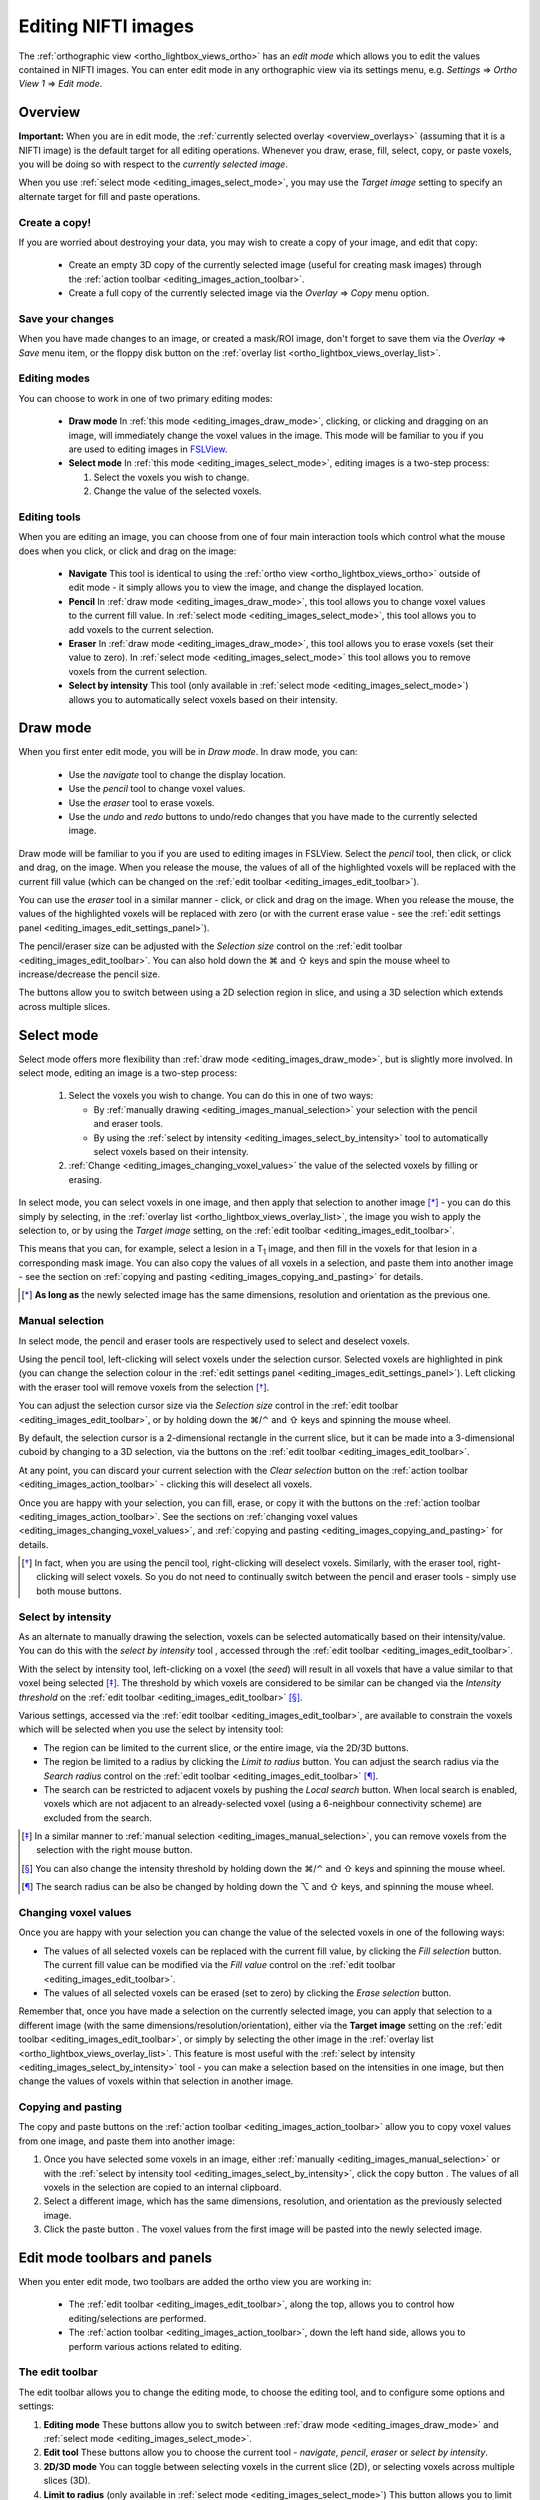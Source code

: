 .. |command_key| unicode:: U+2318
.. |shift_key|   unicode:: U+21E7
.. |control_key| unicode:: U+2303
.. |alt_key|     unicode:: U+2325 
.. |right_arrow| unicode:: U+21D2



.. |draw_mode_button|            image:: images/editing_images_draw_mode_button.png
.. |select_mode_button|          image:: images/editing_images_select_mode_button.png
.. |navigate_button|             image:: images/editing_images_navigate_button.png
.. |pencil_button|               image:: images/editing_images_pencil_button.png
.. |eraser_button|               image:: images/editing_images_eraser_button.png
.. |selint_button|               image:: images/editing_images_selint_button.png
.. |copy_button|                 image:: images/editing_images_copy_button.png
.. |undo_button|                 image:: images/editing_images_undo_button.png
.. |redo_button|                 image:: images/editing_images_redo_button.png
.. |edit_spanner_button|         image:: images/editing_images_edit_spanner_button.png 
                                        
.. |2D_3D_buttons|              image:: images/editing_images_2D_3D_buttons.png
.. |select_radius_button|       image:: images/editing_images_select_radius_button.png
.. |local_search_button|        image:: images/editing_images_local_search_button.png
.. |fill_selection_button|      image:: images/editing_images_fill_selection_button.png
.. |erase_selection_button|     image:: images/editing_images_erase_selection_button.png
.. |clear_selection_button|     image:: images/editing_images_clear_selection_button.png
.. |copy_selection_button|      image:: images/editing_images_copy_selection_button.png
.. |paste_selection_button|     image:: images/editing_images_paste_selection_button.png 

.. |floppy_disk_button|          image:: images/editing_images_floppy_disk_button.png


.. _editing_images:

====================
Editing NIFTI images
====================


The :ref:`orthographic view <ortho_lightbox_views_ortho>` has an *edit mode*
which allows you to edit the values contained in NIFTI images.  You can enter
edit mode in any orthographic view via its settings menu, e.g. *Settings*
|right_arrow| *Ortho View 1* |right_arrow| *Edit mode*.

.. image:: images/editing_images_edit_mode_menu.png
   :align: center
   :width: 70%


Overview
========



**Important:** When you are in edit mode, the :ref:`currently selected overlay
<overview_overlays>` (assuming that it is a NIFTI image) is the default target
for all editing operations. Whenever you draw, erase, fill, select, copy, or
paste voxels, you will be doing so with respect to the *currently selected
image*.


When you use :ref:`select mode <editing_images_select_mode>`, you may use the
*Target image* setting to specify an alternate target for fill and paste
operations.


Create a copy!
--------------


If you are worried about destroying your data, you may wish to create a copy
of your image, and edit that copy:

 - |copy_button| Create an empty 3D copy of the currently selected image
   (useful for creating mask images) through the :ref:`action toolbar
   <editing_images_action_toolbar>`.
 
 - Create a full copy of the currently selected image via the *Overlay*
   |right_arrow| *Copy* menu option.


Save your changes
-----------------


When you have made changes to an image, or created a mask/ROI image, don't
forget to save them via the *Overlay* |right_arrow| *Save* menu item, or the
floppy disk button |floppy_disk_button| on the :ref:`overlay list
<ortho_lightbox_views_overlay_list>`.


Editing modes
-------------

You can choose to work in one of two primary editing modes:

 - |draw_mode_button| **Draw mode** In :ref:`this mode <editing_images_draw_mode>`,
   clicking, or clicking and dragging on an image, will immediately change the
   voxel values in the image. This mode will be familiar to you if you are
   used to editing images in `FSLView
   <http://fsl.fmrib.ox.ac.uk/fsl/fslview/>`_.

 - |select_mode_button| **Select mode** In :ref:`this mode
   <editing_images_select_mode>`, editing images is a two-step process:

   1. Select the voxels you wish to change. 
 
   2. Change the value of the selected voxels.


Editing tools
-------------


When you are editing an image, you can choose from one of four main
interaction tools which control what the mouse does when you click, or click
and drag on the image:

 - |navigate_button| **Navigate** This tool is identical to using the
   :ref:`ortho view <ortho_lightbox_views_ortho>` outside of edit mode - it
   simply allows you to view the image, and change the displayed location.
   
 - |pencil_button| **Pencil** In :ref:`draw mode <editing_images_draw_mode>`,
   this tool allows you to change voxel values to the current fill value. In
   :ref:`select mode <editing_images_select_mode>`, this tool allows you to
   add voxels to the current selection.
   
 - |eraser_button| **Eraser** In :ref:`draw mode <editing_images_draw_mode>`,
   this tool allows you to erase voxels (set their value to zero). In
   :ref:`select mode <editing_images_select_mode>` this tool allows you to
   remove voxels from the current selection.
   
 - |selint_button| **Select by intensity** This tool (only available in
   :ref:`select mode <editing_images_select_mode>`) allows you to
   automatically select voxels based on their intensity.


.. _editing_images_draw_mode:

Draw mode
=========


|draw_mode_button| When you first enter edit mode, you will be in *Draw
mode*. In draw mode, you can:

 - |navigate_button| Use the *navigate* tool to change the display location.
   
 - |pencil_button| Use the *pencil* tool to change voxel values.
   
 - |eraser_button| Use the *eraser* tool to erase voxels.

 - |undo_button| |redo_button| Use the *undo* and *redo* buttons to undo/redo
   changes that you have made to the currently selected image.


Draw mode will be familiar to you if you are used to editing images in
FSLView. Select the *pencil* tool, then click, or click and drag, on the
image. When you release the mouse, the values of all of the highlighted voxels
will be replaced with the current fill value (which can be changed on the
:ref:`edit toolbar <editing_images_edit_toolbar>`).


You can use the *eraser* tool in a similar manner - click, or click and drag
on the image. When you release the mouse, the values of the highlighted voxels
will be replaced with zero (or with the current erase value - see the
:ref:`edit settings panel <editing_images_edit_settings_panel>`).


The pencil/eraser size can be adjusted with the *Selection size* control on
the :ref:`edit toolbar <editing_images_edit_toolbar>`. You can also hold down
the |command_key| and |shift_key| keys and spin the mouse wheel to
increase/decrease the pencil size.


The |2D_3D_buttons| buttons allow you to switch between using a 2D selection
region in slice, and using a 3D selection which extends across multiple
slices.


.. _editing_images_select_mode:

Select mode
===========


|select_mode_button| Select mode offers more flexibility than :ref:`draw mode
<editing_images_draw_mode>`, but is slightly more involved. In select mode,
editing an image is a two-step process:
   
   1. Select the voxels you wish to change. You can do this in one of two ways:
 
      - By :ref:`manually drawing <editing_images_manual_selection>` your
        selection with the pencil |pencil_button| and eraser |eraser_button|
        tools.

      - By using the :ref:`select by intensity
        <editing_images_select_by_intensity>` tool |selint_button| to
        automatically select voxels based on their intensity.
 
   2. :ref:`Change <editing_images_changing_voxel_values>` the value of the
      selected voxels by filling or erasing.


In select mode, you can select voxels in one image, and then apply that
selection to another image [*]_ - you can do this simply by selecting, in the
:ref:`overlay list <ortho_lightbox_views_overlay_list>`, the image you wish to
apply the selection to, or by using the *Target image* setting, on the
:ref:`edit toolbar <editing_images_edit_toolbar>`.


This means that you can, for example, select a lesion in a T\ :sub:`1` image,
and then fill in the voxels for that lesion in a corresponding mask image.
You can also copy the values of all voxels in a selection, and paste them into
another image - see the section on :ref:`copying and pasting
<editing_images_copying_and_pasting>` for details.


.. [*] **As long as** the newly selected image has the same dimensions, 
       resolution and orientation as the previous one.


.. _editing_images_manual_selection: 

Manual selection
----------------


In select mode, the pencil |pencil_button| and eraser |eraser_button|
tools are respectively used to select and deselect voxels. 


Using the pencil tool, left-clicking will select voxels under the selection
cursor. Selected voxels are highlighted in pink (you can change the selection
colour in the :ref:`edit settings panel
<editing_images_edit_settings_panel>`).  Left clicking with the eraser tool
will remove voxels from the selection [*]_.

       
You can adjust the selection cursor size via the *Selection size* control in
the :ref:`edit toolbar <editing_images_edit_toolbar>`, or by holding down the
|command_key|/|control_key| and |shift_key| keys and spinning the mouse wheel.


By default, the selection cursor is a 2-dimensional rectangle in the current
slice, but it can be made into a 3-dimensional cuboid by changing to a 3D
selection, via the |2D_3D_buttons| buttons on the :ref:`edit toolbar
<editing_images_edit_toolbar>`.


At any point, you can discard your current selection with the *Clear
selection* button |clear_selection_button| on the :ref:`action toolbar
<editing_images_action_toolbar>` - clicking this will deselect all voxels.


Once you are happy with your selection, you can fill, erase, or copy it with
the buttons on the :ref:`action toolbar <editing_images_action_toolbar>`.  See
the sections on :ref:`changing voxel values
<editing_images_changing_voxel_values>`, and :ref:`copying and pasting
<editing_images_copying_and_pasting>` for details.


.. [*] In fact, when you are using the pencil tool, right-clicking will
       deselect voxels. Similarly, with the eraser tool, right-clicking will
       select voxels. So you do not need to continually switch between the
       pencil and eraser tools - simply use both mouse buttons.


.. _editing_images_select_by_intensity:

Select by intensity
-------------------


As an alternate to manually drawing the selection, voxels can be selected
automatically based on their intensity/value. You can do this with the *select
by intensity* tool |selint_button|, accessed through the :ref:`edit toolbar
<editing_images_edit_toolbar>`.


With the select by intensity tool, left-clicking on a voxel (the *seed*) will
result in all voxels that have a value similar to that voxel being selected
[*]_.  The threshold by which voxels are considered to be similar can be
changed via the *Intensity threshold* on the :ref:`edit toolbar
<editing_images_edit_toolbar>` [*]_.


Various settings, accessed via the :ref:`edit toolbar
<editing_images_edit_toolbar>`, are available to constrain the voxels which
will be selected when you use the select by intensity tool:


- |2D_3D_buttons| The region can be limited to the current slice, or the
  entire image, via the 2D/3D buttons.


- |select_radius_button| The region be limited to a radius by clicking the
  *Limit to radius* button.  You can adjust the search radius via the
  *Search radius* control on the
  :ref:`edit toolbar <editing_images_edit_toolbar>` [*]_.


- |local_search_button| The search can be restricted to adjacent voxels by
  pushing the *Local search* button.  When local search is enabled, voxels
  which are not adjacent to an already-selected voxel (using a 6-neighbour
  connectivity scheme) are excluded from the search.


.. [*] In a similar manner to :ref:`manual selection
       <editing_images_manual_selection>`, you can remove voxels from the
       selection with the right mouse button.


.. [*] You can also change the intensity threshold by holding down the
       |command_key|/|control_key| and |shift_key| keys and spinning the mouse
       wheel.


.. [*] The search radius can be also be changed by holding down the |alt_key|
       and |shift_key| keys, and spinning the mouse wheel.


.. _editing_images_changing_voxel_values: 

Changing voxel values
---------------------


Once you are happy with your selection you can change the value of the
selected voxels in one of the following ways:


- |fill_selection_button| The values of all selected voxels can be replaced
  with the current fill value, by clicking the *Fill selection* button.               
  The current fill value can be modified via the *Fill value* control on the
  :ref:`edit toolbar <editing_images_edit_toolbar>`.

- |erase_selection_button| The values of all selected voxels can be erased
  (set to zero) by clicking the *Erase selection* button.


Remember that, once you have made a selection on the currently selected image,
you can apply that selection to a different image (with the same
dimensions/resolution/orientation), either via the **Target image** setting on
the :ref:`edit toolbar <editing_images_edit_toolbar>`, or simply by selecting
the other image in the :ref:`overlay list
<ortho_lightbox_views_overlay_list>`. This feature is most useful with the
:ref:`select by intensity <editing_images_select_by_intensity>` tool - you can
make a selection based on the intensities in one image, but then change the
values of voxels within that selection in another image.


.. _editing_images_copying_and_pasting:

Copying and pasting
-------------------


The copy |copy_selection_button| and paste |paste_selection_button| buttons on
the :ref:`action toolbar <editing_images_action_toolbar>` allow you to copy
voxel values from one image, and paste them into another image:

1. Once you have selected some voxels in an image, either :ref:`manually
   <editing_images_manual_selection>` or with the :ref:`select by intensity
   tool <editing_images_select_by_intensity>`, click the copy button
   |copy_selection_button|. The values of all voxels in the selection are
   copied to an internal clipboard.

2. Select a different image, which has the same dimensions, resolution, and
   orientation as the previously selected image.

3. Click the paste button |paste_selection_button|. The voxel values from the
   first image will be pasted into the newly selected image.


Edit mode toolbars and panels
=============================

   
When you enter edit mode, two toolbars are added the ortho view you are
working in:

 - The :ref:`edit toolbar <editing_images_edit_toolbar>`, along the top,
   allows you to control how editing/selections are performed.

 - The :ref:`action toolbar <editing_images_action_toolbar>`, down the left
   hand side, allows you to perform various actions related to editing.


.. _editing_images_edit_toolbar:

The edit toolbar
----------------


The edit toolbar allows you to change the editing mode, to choose the editing
tool, and to configure some options and settings:


.. image:: images/editing_images_edit_toolbar.png
   :width: 95%
   :align: center


1. **Editing mode** These buttons allow you to switch between :ref:`draw mode
   <editing_images_draw_mode>` and :ref:`select mode
   <editing_images_select_mode>`.

2. **Edit tool** These buttons allow you to choose the current tool -
   *navigate*, *pencil*, *eraser* or *select by intensity*.

3. **2D/3D mode** You can toggle between selecting voxels in the current
   slice (2D), or selecting voxels across multiple slices (3D).
    
4. **Limit to radius** (only available in :ref:`select mode
   <editing_images_select_mode>`) This button allows you to limit the *select
   by intensity* search to a specific radius (specified via the *Search
   radius*).

5. **Local search** (only available in :ref:`select mode
   <editing_images_select_mode>`) This button allows you to limit the *select
   by intensity* search to adjacent voxels only.

6. **Selection size** This setting controls the selection cursor size, when
   :ref:`drawing <editing_images_draw_mode>`, or :ref:`manually selecting 
   voxels <editing_images_manual_selection>`.
    
7. **Fill value** This setting controls the fill value used when editing
   voxel values.
         
8. **Intensity threshold** (only available in :ref:`select mode
   <editing_images_select_mode>`) This setting controls the threshold used
   when using the :ref:`select by intensity
   <editing_images_select_by_intensity>` tool.
         
9. **Search radius size** (only available in :ref:`select mode
   <editing_images_select_mode>`) This setting controls the size of the search
   radius, when the *Limit to radius* setting is enabled.

10. **Target image** (only available in :ref:`select mode
    <editing_images_select_mode>`) This setting allows you to choose a
    *target*, or *destination* image for fill/paste operations. Voxels will be
    selected according to the :ref:`currently selected overlay
    <overview_overlays>`, but the selection will be applied to the current
    target image.


.. _editing_images_action_toolbar:

The action toolbar
------------------


The action toolbar contains buttons allowing you to perform various editing
actions.


.. image:: images/editing_images_action_toolbar.png
   :width: 30%
   :align: left


1. **Edit settings panel** This button opens the :ref:`edit settings panel
   <editing_images_edit_settings_panel>`, which contains all options related
   to editing.
   
2. **Copy image** This button creates an empty 3D copy of the currently
   selected image, and adds it to the overlay list.

3. **Cursor follows mouse** By default, when you draw/select or erase/deselect
   voxels using the pencil or eraser tools, the currently displayed location
   will update as you move the mouse. This button allows you to disable this
   behaviour.
   
4. **Undo** This button undoes the most recent change to the currently selected
   image.
   
5. **Redo** This button re-does the most recently undone change to the
   currently selected image.

6. **Show/hide selection** (only available in :ref:`select mode
   <editing_images_select_mode>`) This button allows you to turn on and off
   the selection overlay.
   
7. **Clear selection** (only available in :ref:`select mode
   <editing_images_select_mode>`) This button clears the current selection,
   i.e. all voxels are deselected.
   
8. **Fill selection** (only available in :ref:`select mode
   <editing_images_select_mode>`) This button fills the current selection -
   the value of all selected voxels is set to the current fill value.
   
9. **Erase selection** (only available in :ref:`select mode
   <editing_images_select_mode>`) This button erases the current selection -
   the value of all selected voxels is set to zero.
   
10. **Copy selection** (only available in :ref:`select mode
    <editing_images_select_mode>`) This button :ref:`copies
    <editing_images_copying_and_pasting>` the current selection - the values
    of all selected voxels are copied to an internal clipboard.
   
11. **Paste selection** (only available in :ref:`select mode
    <editing_images_select_mode>`) This button :ref:`pastes
    <editing_images_copying_and_pasting>` the selection on the clipboard into
    the currently selected image (if it has compatible dimensionality).
   

.. _editing_images_edit_settings_panel:

The edit settings panel
-----------------------


The edit settings panel can be opened via the spanner button
|edit_spanner_button| on the :ref:`action toolbar
<editing_images_action_toolbar>`.


.. image:: images/editing_images_edit_settings_panel.png
   :width: 50%
   :align: center


In FSLeyes |version|, the edit settings panel only contains a few settings in
addition to those that can be accessed via the :ref:`edit toolbar
<editing_images_edit_toolbar>`:

 - **Erase value** This setting allows you to change the value to use when
   erasing voxels.

 - **Selection cursor colour** This setting allows you to change the colour
   of the selection cursor.
   
 - **Selection overlay colour** This setting allows you to change the colour
   of the selection overlay (only visible in :ref:`select mode
   <editing_images_select_mode>`).
   
 - **Intensity threshold limit** By default, the maximum value that the
   intensity threshold can be set to is determined from the image data range.
   If your image has an unusual data range or distribution, you may wish to
   use this setting to manually set the maximum intensity threshold. 
